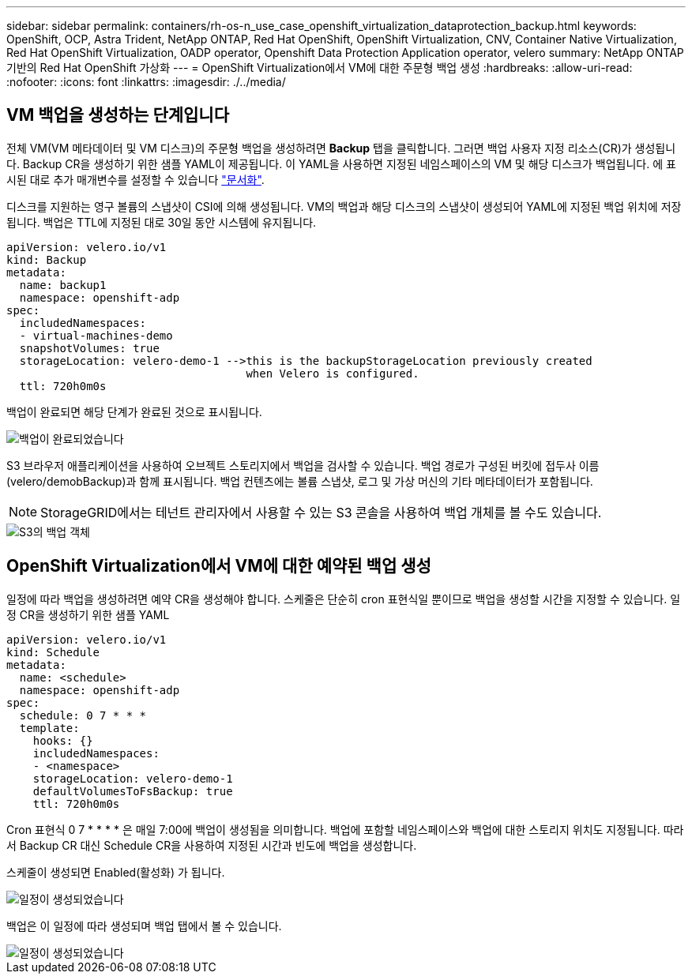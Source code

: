 ---
sidebar: sidebar 
permalink: containers/rh-os-n_use_case_openshift_virtualization_dataprotection_backup.html 
keywords: OpenShift, OCP, Astra Trident, NetApp ONTAP, Red Hat OpenShift, OpenShift Virtualization, CNV, Container Native Virtualization, Red Hat OpenShift Virtualization, OADP operator, Openshift Data Protection Application operator, velero 
summary: NetApp ONTAP 기반의 Red Hat OpenShift 가상화 
---
= OpenShift Virtualization에서 VM에 대한 주문형 백업 생성
:hardbreaks:
:allow-uri-read: 
:nofooter: 
:icons: font
:linkattrs: 
:imagesdir: ./../media/




== VM 백업을 생성하는 단계입니다

전체 VM(VM 메타데이터 및 VM 디스크)의 주문형 백업을 생성하려면 ** Backup** 탭을 클릭합니다. 그러면 백업 사용자 지정 리소스(CR)가 생성됩니다. Backup CR을 생성하기 위한 샘플 YAML이 제공됩니다. 이 YAML을 사용하면 지정된 네임스페이스의 VM 및 해당 디스크가 백업됩니다. 에 표시된 대로 추가 매개변수를 설정할 수 있습니다 link:https://docs.openshift.com/container-platform/4.14/backup_and_restore/application_backup_and_restore/backing_up_and_restoring/oadp-creating-backup-cr.html["문서화"].

디스크를 지원하는 영구 볼륨의 스냅샷이 CSI에 의해 생성됩니다. VM의 백업과 해당 디스크의 스냅샷이 생성되어 YAML에 지정된 백업 위치에 저장됩니다. 백업은 TTL에 지정된 대로 30일 동안 시스템에 유지됩니다.

....
apiVersion: velero.io/v1
kind: Backup
metadata:
  name: backup1
  namespace: openshift-adp
spec:
  includedNamespaces:
  - virtual-machines-demo
  snapshotVolumes: true
  storageLocation: velero-demo-1 -->this is the backupStorageLocation previously created
                                    when Velero is configured.
  ttl: 720h0m0s
....
백업이 완료되면 해당 단계가 완료된 것으로 표시됩니다.

image::redhat_openshift_OADP_backup_image1.jpg[백업이 완료되었습니다]

S3 브라우저 애플리케이션을 사용하여 오브젝트 스토리지에서 백업을 검사할 수 있습니다. 백업 경로가 구성된 버킷에 접두사 이름(velero/demobBackup)과 함께 표시됩니다. 백업 컨텐츠에는 볼륨 스냅샷, 로그 및 가상 머신의 기타 메타데이터가 포함됩니다.


NOTE: StorageGRID에서는 테넌트 관리자에서 사용할 수 있는 S3 콘솔을 사용하여 백업 개체를 볼 수도 있습니다.

image::redhat_openshift_OADP_backup_image2.jpg[S3의 백업 객체]



== OpenShift Virtualization에서 VM에 대한 예약된 백업 생성

일정에 따라 백업을 생성하려면 예약 CR을 생성해야 합니다.
스케줄은 단순히 cron 표현식일 뿐이므로 백업을 생성할 시간을 지정할 수 있습니다. 일정 CR을 생성하기 위한 샘플 YAML

....
apiVersion: velero.io/v1
kind: Schedule
metadata:
  name: <schedule>
  namespace: openshift-adp
spec:
  schedule: 0 7 * * *
  template:
    hooks: {}
    includedNamespaces:
    - <namespace>
    storageLocation: velero-demo-1
    defaultVolumesToFsBackup: true
    ttl: 720h0m0s
....
Cron 표현식 0 7 * * * * 은 매일 7:00에 백업이 생성됨을 의미합니다.
백업에 포함할 네임스페이스와 백업에 대한 스토리지 위치도 지정됩니다. 따라서 Backup CR 대신 Schedule CR을 사용하여 지정된 시간과 빈도에 백업을 생성합니다.

스케줄이 생성되면 Enabled(활성화) 가 됩니다.

image::redhat_openshift_OADP_backup_image3.jpg[일정이 생성되었습니다]

백업은 이 일정에 따라 생성되며 백업 탭에서 볼 수 있습니다.

image::redhat_openshift_OADP_backup_image4.jpg[일정이 생성되었습니다]
